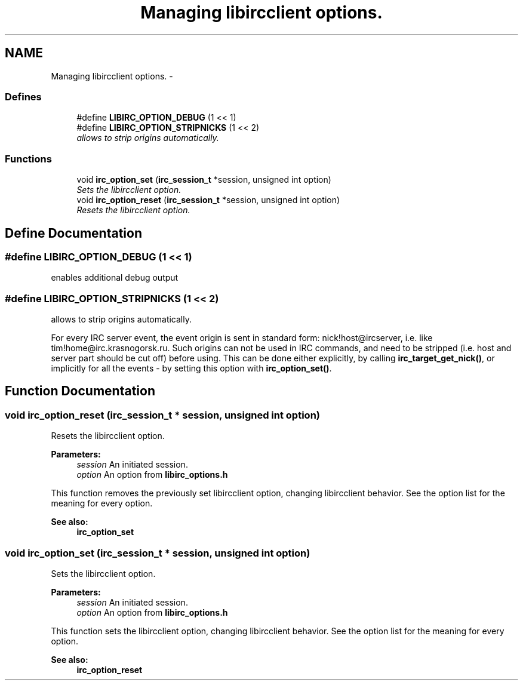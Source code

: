 .TH "Managing libircclient options." 3 "6 Oct 2004" "Version 0.5" "libircclient" \" -*- nroff -*-
.ad l
.nh
.SH NAME
Managing libircclient options. \- 
.SS "Defines"

.in +1c
.ti -1c
.RI "#define \fBLIBIRC_OPTION_DEBUG\fP   (1 << 1)"
.br
.ti -1c
.RI "#define \fBLIBIRC_OPTION_STRIPNICKS\fP   (1 << 2)"
.br
.RI "\fIallows to strip origins automatically. \fP"
.in -1c
.SS "Functions"

.in +1c
.ti -1c
.RI "void \fBirc_option_set\fP (\fBirc_session_t\fP *session, unsigned int option)"
.br
.RI "\fISets the libircclient option. \fP"
.ti -1c
.RI "void \fBirc_option_reset\fP (\fBirc_session_t\fP *session, unsigned int option)"
.br
.RI "\fIResets the libircclient option. \fP"
.in -1c
.SH "Define Documentation"
.PP 
.SS "#define LIBIRC_OPTION_DEBUG   (1 << 1)"
.PP
enables additional debug output 
.SS "#define LIBIRC_OPTION_STRIPNICKS   (1 << 2)"
.PP
allows to strip origins automatically. 
.PP
For every IRC server event, the event origin is sent in standard form: nick!host@ircserver, i.e. like tim!home@irc.krasnogorsk.ru. Such origins can not be used in IRC commands, and need to be stripped (i.e. host and server part should be cut off) before using. This can be done either explicitly, by calling \fBirc_target_get_nick()\fP, or implicitly for all the events - by setting this option with \fBirc_option_set()\fP. 
.SH "Function Documentation"
.PP 
.SS "void irc_option_reset (\fBirc_session_t\fP * session, unsigned int option)"
.PP
Resets the libircclient option. 
.PP
\fBParameters:\fP
.RS 4
\fIsession\fP An initiated session. 
.br
\fIoption\fP An option from \fBlibirc_options.h\fP
.RE
.PP
This function removes the previously set libircclient option, changing libircclient behavior. See the option list for the meaning for every option.
.PP
\fBSee also:\fP
.RS 4
\fBirc_option_set\fP 
.RE
.PP

.SS "void irc_option_set (\fBirc_session_t\fP * session, unsigned int option)"
.PP
Sets the libircclient option. 
.PP
\fBParameters:\fP
.RS 4
\fIsession\fP An initiated session. 
.br
\fIoption\fP An option from \fBlibirc_options.h\fP
.RE
.PP
This function sets the libircclient option, changing libircclient behavior. See the option list for the meaning for every option.
.PP
\fBSee also:\fP
.RS 4
\fBirc_option_reset\fP 
.RE
.PP

